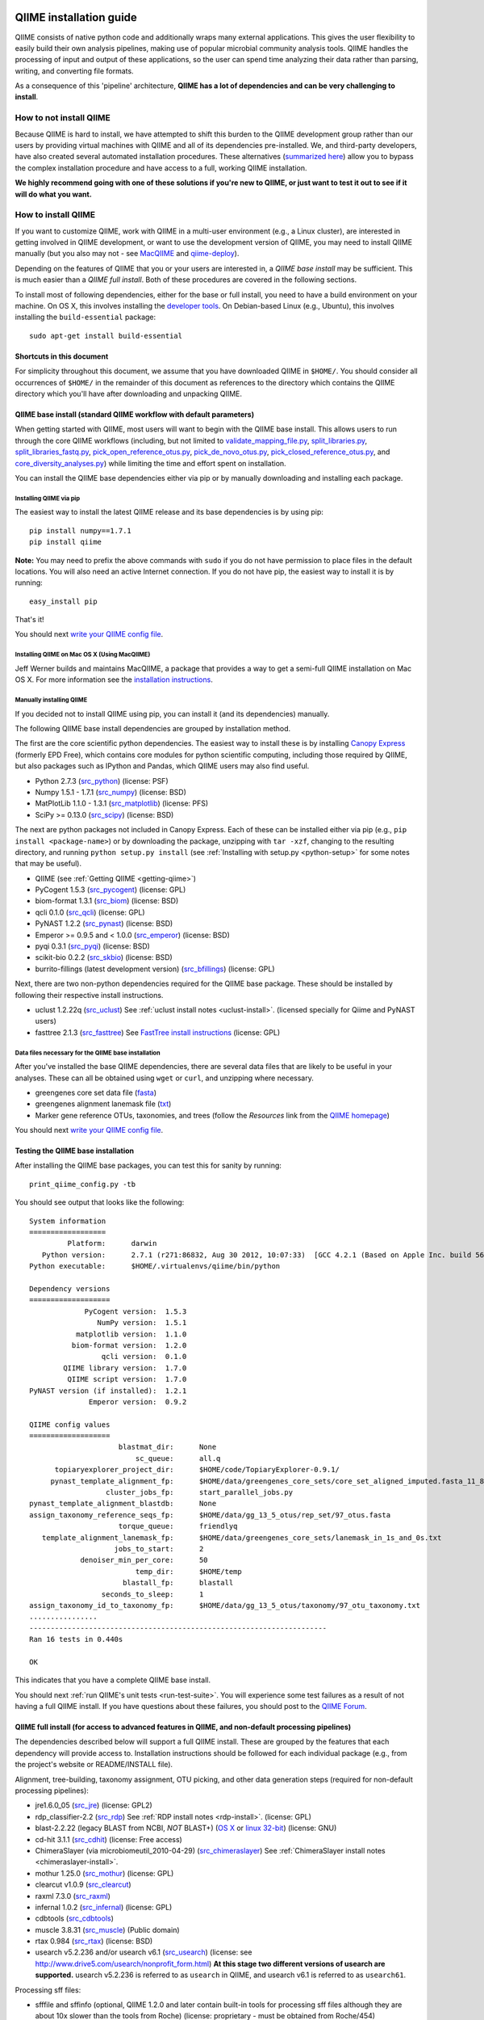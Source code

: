 .. _doc_install:
.. QIIME documentation master file, created by Jesse Stombaugh
   sphinx-quickstart on Mon Jan 25 12:57:02 2010.
   You can adapt this file completely to your liking, but it should at least
   contain the root `toctree` directive.

.. index:: Installing QIIME

=========================
QIIME installation guide
=========================

QIIME consists of native python code and additionally wraps many external applications. This gives the user flexibility to easily build their own analysis pipelines, making use of popular microbial community analysis tools. QIIME handles the processing of input and output of these applications, so the user can spend time analyzing their data rather than parsing, writing, and converting file formats.

As a consequence of this 'pipeline' architecture, **QIIME has a lot of dependencies and can be very challenging to install**.


How to not install QIIME
========================

Because QIIME is hard to install, we have attempted to shift this burden to the QIIME development group rather than our users by providing virtual machines with QIIME and all of its dependencies pre-installed. We, and third-party developers, have also created several automated installation procedures. These alternatives (`summarized here <../index.html#downloading-and-installing-qiime>`_) allow you to bypass the complex installation procedure and have access to a full, working QIIME installation.

**We highly recommend going with one of these solutions if you're new to QIIME, or just want to test it out to see if it will do what you want.**

How to install QIIME
====================

If you want to customize QIIME, work with QIIME in a multi-user environment (e.g., a Linux cluster), are interested in getting involved in QIIME development, or want to use the development version of QIIME, you may need to install QIIME manually (but you also may not - see `MacQIIME <http://www.wernerlab.org/software/macqiime>`_ and `qiime-deploy <https://github.com/qiime/qiime-deploy>`_).

Depending on the features of QIIME that you or your users are interested in, a *QIIME base install* may be sufficient. This is much easier than a *QIIME full install*. Both of these procedures are covered in the following sections.

To install most of following dependencies, either for the base or full install, you need to have a build environment on your machine. On OS X, this involves installing the `developer tools <http://developer.apple.com/technologies/xcode.html>`_. On Debian-based Linux (e.g., Ubuntu), this involves installing the ``build-essential`` package::

	sudo apt-get install build-essential

Shortcuts in this document
--------------------------
For simplicity throughout this document, we assume that you have downloaded QIIME in ``$HOME/``. You should consider all occurrences of ``$HOME/`` in the remainder of this document as references to the directory which contains the QIIME directory which you'll have after downloading and unpacking QIIME.

QIIME base install (standard QIIME workflow with default parameters)
--------------------------------------------------------------------

When getting started with QIIME, most users will want to begin with the QIIME base install. This allows users to run through the core QIIME workflows (including, but not limited to `validate_mapping_file.py <../scripts/validate_mapping_file.html>`_, `split_libraries.py <../scripts/split_libraries.html>`_, `split_libraries_fastq.py <../scripts/split_libraries_fastq.html>`_, `pick_open_reference_otus.py <../scripts/pick_open_reference_otus.html>`_, `pick_de_novo_otus.py <../scripts/pick_de_novo_otus.html>`_, `pick_closed_reference_otus.py <../scripts/pick_closed_reference_otus.html>`_, and `core_diversity_analyses.py <../scripts/core_diversity_analyses.html>`_) while limiting the time and effort spent on installation.

You can install the QIIME base dependencies either via pip or by manually downloading and installing each package.

Installing QIIME via pip
++++++++++++++++++++++++

The easiest way to install the latest QIIME release and its base dependencies is by using pip::

	pip install numpy==1.7.1
	pip install qiime

**Note:** You may need to prefix the above commands with ``sudo`` if you do not have permission to place files in the default locations. You will also need an active Internet connection. If you do not have pip, the easiest way to install it is by running::

	easy_install pip

That's it!

You should next `write your QIIME config file <./qiime_config.html>`_.

Installing QIIME on Mac OS X (Using MacQIIME)
+++++++++++++++++++++++++++++++++++++++++++++

Jeff Werner builds and maintains MacQIIME, a package that provides a way to get a semi-full QIIME installation on Mac OS X. For more information see the `installation instructions <http://www.wernerlab.org/software/macqiime>`_.


Manually installing QIIME
+++++++++++++++++++++++++

If you decided not to install QIIME using pip, you can install it (and its dependencies) manually.

The following QIIME base install dependencies are grouped by installation method.

The first are the core scientific python dependencies. The easiest way to install these is by installing `Canopy Express <https://www.enthought.com/canopy-express/>`_ (formerly EPD Free), which contains core modules for python scientific computing, including those required by QIIME, but also packages such as IPython and Pandas, which QIIME users may also find useful.

* Python 2.7.3 (`src_python <http://www.python.org/ftp/python/2.7.3/Python-2.7.3.tgz>`_) (license: PSF)
* Numpy 1.5.1 - 1.7.1 (`src_numpy <http://sourceforge.net/projects/numpy/files/NumPy/1.7.1/numpy-1.7.1.tar.gz/download>`_) (license: BSD)
* MatPlotLib 1.1.0 - 1.3.1 (`src_matplotlib <http://downloads.sourceforge.net/project/matplotlib/matplotlib/matplotlib-1.1.0/matplotlib-1.1.0.tar.gz>`_) (license: PFS)
* SciPy >= 0.13.0 (`src_scipy <https://pypi.python.org/packages/source/s/scipy/scipy-0.13.0.tar.gz>`_) (license: BSD)

The next are python packages not included in Canopy Express. Each of these can be installed either via pip (e.g., ``pip install <package-name>``) or by downloading the package, unzipping with ``tar -xzf``, changing to the resulting directory, and running ``python setup.py install`` (see :ref:`Installing with setup.py <python-setup>` for some notes that may be useful).

* QIIME (see :ref:`Getting QIIME <getting-qiime>`)
* PyCogent 1.5.3 (`src_pycogent <https://pypi.python.org/packages/source/c/cogent/cogent-1.5.3.tgz>`_) (license: GPL)
* biom-format 1.3.1 (`src_biom <https://pypi.python.org/packages/source/b/biom-format/biom-format-1.3.1.tar.gz>`_) (license: BSD)
* qcli 0.1.0 (`src_qcli <https://pypi.python.org/packages/source/q/qcli/qcli-0.1.0.tar.gz>`_) (license: GPL)
* PyNAST 1.2.2 (`src_pynast <https://pypi.python.org/packages/source/p/pynast/pynast-1.2.2.tar.gz>`_) (license: BSD)
* Emperor >= 0.9.5 and < 1.0.0 (`src_emperor <https://pypi.python.org/packages/source/e/emperor/emperor-0.9.5.tar.gz>`_) (license: BSD)
* pyqi 0.3.1 (`src_pyqi <https://pypi.python.org/packages/source/p/pyqi/pyqi-0.3.1.tar.gz>`_) (license: BSD)
* scikit-bio 0.2.2 (`src_skbio <https://pypi.python.org/packages/source/s/scikit-bio/scikit-bio-0.2.2.tar.gz>`_) (license: BSD)
* burrito-fillings (latest development version) (`src_bfillings <https://github.com/biocore/burrito-fillings>`_) (license: GPL)

Next, there are two non-python dependencies required for the QIIME base package. These should be installed by following their respective install instructions.

* uclust 1.2.22q (`src_uclust <http://www.drive5.com/uclust/downloads1_2_22q.html>`_) See :ref:`uclust install notes <uclust-install>`. (licensed specially for Qiime and PyNAST users)
* fasttree 2.1.3 (`src_fasttree <http://www.microbesonline.org/fasttree/FastTree-2.1.3.c>`_) See `FastTree install instructions <http://www.microbesonline.org/fasttree/#Install>`_ (license: GPL)

Data files necessary for the QIIME base installation
++++++++++++++++++++++++++++++++++++++++++++++++++++

After you've installed the base QIIME dependencies, there are several data files that are likely to be useful in your analyses. These can all be obtained using ``wget`` or ``curl``, and unzipping where necessary.

* greengenes core set data file (`fasta <http://greengenes.lbl.gov/Download/Sequence_Data/Fasta_data_files/core_set_aligned.fasta.imputed>`_)
* greengenes alignment lanemask file (`txt <http://greengenes.lbl.gov/Download/Sequence_Data/lanemask_in_1s_and_0s>`_)
* Marker gene reference OTUs, taxonomies, and trees  (follow the *Resources* link from the `QIIME homepage <http://www.qiime.org>`_)

You should next `write your QIIME config file <./qiime_config.html>`_.

Testing the QIIME base installation
-----------------------------------

After installing the QIIME base packages, you can test this for sanity by running::

	print_qiime_config.py -tb

You should see output that looks like the following::

	System information
	==================
	         Platform:	darwin
	   Python version:	2.7.1 (r271:86832, Aug 30 2012, 10:07:33)  [GCC 4.2.1 (Based on Apple Inc. build 5658) (LLVM build 2336.11.00)]
	Python executable:	$HOME/.virtualenvs/qiime/bin/python

	Dependency versions
	===================
	             PyCogent version:	1.5.3
	                NumPy version:	1.5.1
	           matplotlib version:	1.1.0
	          biom-format version:	1.2.0
	                 qcli version:	0.1.0
	        QIIME library version:	1.7.0
	         QIIME script version:	1.7.0
	PyNAST version (if installed):	1.2.1
	              Emperor version:	0.9.2

	QIIME config values
	===================
	                     blastmat_dir:	None
	                         sc_queue:	all.q
	      topiaryexplorer_project_dir:	$HOME/code/TopiaryExplorer-0.9.1/
	     pynast_template_alignment_fp:	$HOME/data/greengenes_core_sets/core_set_aligned_imputed.fasta_11_8_07.no_dots
	                  cluster_jobs_fp:	start_parallel_jobs.py
	pynast_template_alignment_blastdb:	None
	assign_taxonomy_reference_seqs_fp:	$HOME/data/gg_13_5_otus/rep_set/97_otus.fasta
	                     torque_queue:	friendlyq
	   template_alignment_lanemask_fp:	$HOME/data/greengenes_core_sets/lanemask_in_1s_and_0s.txt
	                    jobs_to_start:	2
	            denoiser_min_per_core:	50
	                         temp_dir:	$HOME/temp
	                      blastall_fp:	blastall
	                 seconds_to_sleep:	1
	assign_taxonomy_id_to_taxonomy_fp:	$HOME/data/gg_13_5_otus/taxonomy/97_otu_taxonomy.txt
	................
	----------------------------------------------------------------------
	Ran 16 tests in 0.440s

	OK

This indicates that you have a complete QIIME base install.

You should next :ref:`run QIIME's unit tests <run-test-suite>`. You will experience some test failures as a result of not having a full QIIME install. If you have questions about these failures, you should post to the `QIIME Forum <http://forum.qiime.org>`_.

QIIME full install (for access to advanced features in QIIME, and non-default processing pipelines)
---------------------------------------------------------------------------------------------------

The dependencies described below will support a full QIIME install. These are grouped by the features that each dependency will provide access to. Installation instructions should be followed for each individual package (e.g., from the project's website or README/INSTALL file).

Alignment, tree-building, taxonomy assignment, OTU picking, and other data generation steps (required for non-default processing pipelines):

* jre1.6.0_05 (`src_jre <http://java.sun.com/javase/downloads/index.jsp>`_) (license: GPL2)
* rdp_classifier-2.2 (`src_rdp <http://sourceforge.net/projects/rdp-classifier/files/rdp-classifier/rdp_classifier_2.2.zip/download>`_) See :ref:`RDP install notes <rdp-install>`. (license: GPL)
* blast-2.2.22 (legacy BLAST from NCBI, *NOT* BLAST+) (`OS X <ftp://ftp.ncbi.nlm.nih.gov/blast/executables/release/2.2.22/blast-2.2.22-universal-macosx.tar.gz>`_ or `linux 32-bit <ftp://ftp.ncbi.nlm.nih.gov/blast/executables/release/2.2.22/blast-2.2.22-ia32-linux.tar.gz>`_) (license: GNU)
* cd-hit 3.1.1 (`src_cdhit <http://www.bioinformatics.org/download/cd-hit/cd-hit-2007-0131.tar.gz>`_) (license: Free access)
* ChimeraSlayer (via microbiomeutil_2010-04-29) (`src_chimeraslayer <http://sourceforge.net/projects/microbiomeutil/files/>`_) See :ref:`ChimeraSlayer install notes <chimeraslayer-install>`.
* mothur 1.25.0 (`src_mothur <http://www.mothur.org/w/images/6/6d/Mothur.1.25.0.zip>`_) (license: GPL)
* clearcut v1.0.9 (`src_clearcut <http://www.mothur.org/w/images/9/91/Clearcut.source.zip>`_)
* raxml 7.3.0 (`src_raxml <ftp://thebeast.colorado.edu/pub/QIIME-v1.5.0-dependencies/stamatak-standard-RAxML-5_7_2012.tgz>`_)
* infernal 1.0.2 (`src_infernal <ftp://selab.janelia.org/pub/software/infernal/infernal.tar.gz>`_) (license: GPL)
* cdbtools (`src_cdbtools <ftp://occams.dfci.harvard.edu/pub/bio/tgi/software/cdbfasta/cdbfasta.tar.gz>`_)
* muscle 3.8.31 (`src_muscle <http://www.drive5.com/muscle/downloads.htm>`_) (Public domain)
* rtax 0.984 (`src_rtax <http://static.davidsoergel.com/rtax-0.984.tgz>`_) (license: BSD)
* usearch v5.2.236 and/or usearch v6.1 (`src_usearch <http://www.drive5.com/usearch/>`_) (license: see http://www.drive5.com/usearch/nonprofit_form.html) **At this stage two different versions of usearch are supported.** usearch v5.2.236 is referred to as ``usearch`` in QIIME, and usearch v6.1 is referred to as ``usearch61``.

Processing sff files:

* sfffile and sffinfo (optional, QIIME 1.2.0 and later contain built-in tools for processing sff files although they are about 10x slower than the tools from Roche) (license: proprietary - must be obtained from Roche/454)

Denoising 454 data:

* GNU Science Library (required by AmpliconNoise) (`src_gsl <ftp://ftp.gnu.org/gnu/gsl/gsl-1.9.tar.gz>`_)
* AmpliconNoise 1.27 (`src_ampliconnoise <http://ampliconnoise.googlecode.com/files/AmpliconNoiseV1.27.tar.gz>`_) See :ref:`AmpliconNoise install notes <ampliconnoise-install>`.
* ghc 6.8 (required by the QIIME denoiser) (`src_ghc <http://haskell.org/ghc>`_)

Visualization and plotting steps:

* cytoscape v2.7.0 (`src_cytoscape <http://www.cytoscape.org/>`_) (license: LGPL)

Supervised learning (``supervised_learning.py``) and ``compare_categories.py``:

* R 3.0.2 (`src_r <http://www.r-project.org/>`_) See :ref:`R install notes <R-install>`. (license: GPL2)

If you plan to build the QIIME documentation locally:

* Sphinx 1.0.4 (`src <http://pypi.python.org/pypi/Sphinx>`_) See :ref:`Building the QIIME documentation <build-qiime-docs>` (license: BSD)

If you plan to use remote mapping files (stored as Google Spreadsheets) with QIIME (see the tutorial `here <../tutorials/remote_mapping_files.html>`_):

* gdata 2.0.17 (`src <http://gdata-python-client.googlecode.com/files/gdata-2.0.17.tar.gz>`_) (license: Apache 2.0)

If you plan to use SourceTracker with QIIME:

* SourceTracker 0.9.5 (`src <http://downloads.sourceforge.net/project/sourcetracker/sourcetracker-0.9.5.tar.gz>`_) (license: GPL)

Testing the QIIME full installation
-----------------------------------

After installing the QIIME base packages, you can test this for sanity by running::

	print_qiime_config.py -t

You should see output that looks like the following::

	System information
	==================
	         Platform:	darwin
	   Python version:	2.7.1 (r271:86832, Aug 30 2012, 10:07:33)  [GCC 4.2.1 (Based on Apple Inc. build 5658) (LLVM build 2336.11.00)]
	Python executable:	$HOME/.virtualenvs/qiime/bin/python

	Dependency versions
	===================
	                     PyCogent version:	1.5.3
	                        NumPy version:	1.5.1
	                   matplotlib version:	1.1.0
	                  biom-format version:	1.2.0-dev
	                         qcli version:	0.1.0
	                QIIME library version:	1.7.0-dev
	                 QIIME script version:	1.7.0-dev
	        PyNAST version (if installed):	1.2.1
	                      Emperor version:	0.9.2-dev
	RDP Classifier version (if installed):	rdp_classifier-2.2.jar
	          Java version (if installed):	1.6.0_43

	QIIME config values
	===================
	                     blastmat_dir:	/Applications/blast-2.2.22/data/
	                         sc_queue:	all.q
	      topiaryexplorer_project_dir:	$HOME/code/TopiaryExplorer-0.9.1/
	     pynast_template_alignment_fp:	$HOME/data/greengenes_core_sets/core_set_aligned_imputed.fasta_11_8_07.no_dots
	                  cluster_jobs_fp:	start_parallel_jobs.py
	pynast_template_alignment_blastdb:	None
	assign_taxonomy_reference_seqs_fp:	$HOME/data/gg_13_5_otus/rep_set/97_otus.fasta
	                     torque_queue:	friendlyq
	   template_alignment_lanemask_fp:	$HOME/data/greengenes_core_sets/lanemask_in_1s_and_0s.txt
	                    jobs_to_start:	2
	            denoiser_min_per_core:	50
	                         temp_dir:	$HOME/temp
	                      blastall_fp:	blastall
	                 seconds_to_sleep:	1
	assign_taxonomy_id_to_taxonomy_fp:	$HOME/data/gg_13_5_otus/taxonomy/97_otu_taxonomy.txt
	...................................
	----------------------------------------------------------------------
	Ran 35 tests in 0.641s

	OK

You should next :ref:`run QIIME's unit tests <run-test-suite>`. All tests should pass if you have a working full QIIME installation. If you have questions about these failures, you should post to the `QIIME Forum <http://forum.qiime.org>`_.

==========================================
QIIME installation guide: Additional notes
==========================================

The following sections are referenced from the installation guide above.

.. _getting-qiime:

Getting QIIME
=============

First, change to the directory where you would like to download QIIME::

	cd $HOME

Stable Release
--------------
Currently the most stable version of QIIME is our |release| release, which you can download from `here <https://pypi.python.org/pypi/qiime>`_.

Latest Development Version
--------------------------
To get the latest development version of QIIME, you should check it out of our git repository, which is hosted on GitHub. While this code is subject to changes in interface and hasn't been as extensively tested as the release version, it will provide access to the latest and greatest QIIME features. The official web documentation is likely to be out-of-date with respect to the development software. You should instead refer to the documentation in ``Qiime/doc``. Check out the latest version of QIIME using git with the command::

	git clone git://github.com/biocore/qiime.git Qiime

If you are using the latest development version of QIIME, you should periodically update your checkout by running the following command (from within your checkout)::

	git pull

Unpacking QIIME (release only)
------------------------------
After downloading the QIIME release tar file you'll need to unpack the code. For simplicity in this document, we will assume that you have downloaded QIIME to the directory ``$HOME/``.

Unpack the release .tar.gz file with the commands::

	cd $HOME
	tar -xvzf qiime-1.8.0.tar.gz
	ln -s $HOME/qiime-1.8.0 $HOME/Qiime

If you have downloaded the development version from GitHub, QIIME is already unpacked.

Installing QIIME
----------------
QIIME consists of library code (in ``Qiime/qiime``), test code (in ``Qiime/tests``), example script input (in ``Qiime/qiime_test_data``), documentation (in ``Qiime/doc``), and scripts (in ``Qiime/scripts``). Installing QIIME consists of installing the library code in a place where python knows where to find it, and installing the scripts in a place where the shell looks for executable files, and running the tests (optional, but highly recommended).

.. _python-setup:

Installing with setup.py
------------------------

Using ``Qiime/setup.py`` (and thereby python's ``distutils`` package) is the recommended way of installing the Qiime library code and scripts. You can optionally specify where the library code and scripts should be installed -- depending on your setup, you may want to do this. By default, the QIIME library code will be placed under python's ``site-packages``, and the QIIME scripts will be place in ``/usr/local/bin/``. You may need to run ``setup.py`` using ``sudo`` if you do not have permission to place files in the default locations.

First, ensure that you are in the top-level QIIME directory::

	cd $HOME/Qiime

By default the QIIME scripts will be installed in ``/usr/local/bin``. As there are a lot of QIIME scripts, we highly recommend customizing the script directory to keep your system organized. This can be customized with the ``--install_scripts`` option. You also can specify an alternate directory for the library files with ``--install-purelib``. An example command is::

	python setup.py install --install-scripts=$HOME/bin/ --install-purelib=$HOME/lib/

For a complete discussion of customizations related to the setup.py script, `see this page <http://docs.python.org/release/2.7.1/install/index.html#alternate-installation>`_.

If you used default values for ``--install-scripts`` and ``--install-purelib`` (by not specifying them), your installation should be complete. If you specified an alternate value for ``--install-scripts``, you'll need to ensure that the shell knows where to look for the scripts. If you are using the bash shell and the locations specified in the examples above, you can do this with the following command::

	echo "export PATH=$HOME/bin/:$PATH" >> $HOME/.bashrc

If you specified an alternate value for ``--install-purelib``, you'll need to be sure that python knows where to look for Qiime. If you are using the bash shell and the locations specified in the examples above, you can do this with the following command::

	echo "export PYTHONPATH=$HOME/lib/:$PYTHONPATH" >> $HOME/.bashrc

Then source your ``.bashrc``::

	source $HOME/.bashrc

Finally, you should `write your QIIME config file <./qiime_config.html>`_.

.. _run-test-suite:

Running the test suite
----------------------
Next you should run the test suite. Execute the following commands::

	cd $HOME/Qiime/tests/
	python all_tests.py

You will see test output on the terminal indicating test successes and failures. Some failures are OK. The ``all_tests.py`` command will complete with a summary of test failures. Some tests may fail due to missing external applications -- these will be noted separately from other test failures. If these are related to features of QIIME that you are not using, this is acceptable. Otherwise, you'll need to ensure that you have the external applications installed correctly (and the correct versions), and re-run the tests.

License information for external dependencies
=============================================
We have attempted to provide accurate licensing information for the above dependencies for the convenience of our users. This information is by no means definitive and may contain errors. Any questions about licenses or the legality of specific uses of these software packages should be directed to the authors of the software. Do not rely solely on the license information presented above!

External application install notes
==================================

PATH Environment Variable
-------------------------

External applications used by QIIME need to be visible to the shell by existing in executable search path (i.e., listed in the ``$PATH`` environment variable). For example, if you plan to use cd-hit, and have the cd-hit executables installed in ``$HOME/bin`` you can add this directory to your system path with the commands::

	echo "export PATH=$HOME/bin/:$PATH" >> $HOME/.bashrc
	source $HOME/.bashrc

PYTHONPATH Environment Variable
-------------------------------

Qiime, PyCogent, and NumPy must be visible to python for all features of QIIME. matplotlib must be visible to python if you plan to use graphics features of QIIME; PyNAST must be visible to python if you plan to use PyNAST for multiple sequence alignment; and Denoiser must be visible to python if you plan to denoise 454 data. With the exception of Denoiser, all of these packages come with setup.py scripts. If you have used these, you should not need to modify your PYTHONPATH to make the library code visible. If you haven't used the respective setup.py scripts, or if you specified an alternate value for ``--install-purelib``, you may need to add the locations of these libraries to your PYTHONPATH environment variable.

For example, if you've installed PyNAST in ``$HOME/PyNAST`` you can add this to your PYTHONPATH with the commands::

	echo "export PYTHONPATH=$HOME/PyNAST/:$PYTHONPATH" >> $HOME/.bashrc
	source $HOME/.bashrc

.. _rdp-install:

RDP_JAR_PATH Environment Variable
---------------------------------

If you plan to use the RDP classifier for taxonomy assignment you must define an ``RDP_JAR_PATH`` environment variable. If you downloaded and unzipped the RDP classifier folder in ``$HOME/app/``, you can do this with the following commands::

	echo "export RDP_JAR_PATH=$HOME/app/rdp_classifier_2.2/rdp_classifier-2.2.jar" >> $HOME/.bashrc
	source $HOME/.bashrc

Note that you will need the contents inside ``rdp_classifier_2.2`` for the program to function properly.

.. _uclust-install:

uclust Install Notes
--------------------

The uclust binary must be called ``uclust``, which differs from the names of the posted binaries, but is the name of the binary if you build from source. If you've installed the binary ``uclust1.2.21q_i86linux64`` as ``$HOME/bin/uclust1.2.21q_i86linux64``, we recommend creating a symbolic link to this file::

	ln -s $HOME/bin/uclust1.2.21q_i86linux64 $HOME/bin/uclust

.. _usearch-install:

usearch Install Notes
---------------------

The usearch binary must be called ``usearch``, which differs from the names of the posted binaries, but is the name of the binary if you build from source. If you've installed the binary ``usearch5.2.236_i86linux32`` as ``$HOME/bin/usearch5.2.236_i86linux32``, we recommend creating a symbolic link to this file::

	ln -s $HOME/bin/usearch5.2.236_i86linux32 $HOME/bin/usearch

.. _chimeraslayer-install:

ChimeraSlayer Install Notes
---------------------------

ChimeraSlayer can only be run from the directory where it was unpacked and built as it depends on several of its dependencies being in specific places relative to the executable (``ChimeraSlayer/ChimeraSlayer.pl``). Carefully follow the ChimeraSlayer install instructions. Then add the directory containing ``ChimeraSlayer.pl`` to your ``$PATH`` environment variable. If your ``ChimeraSlayer`` folder is in ``$HOME/app/`` you can set the ``$PATH`` environment variable as follows::

	echo "export PATH=$HOME/app/ChimeraSlayer:$PATH" >> $HOME/.bashrc
	source $HOME/.bashrc

If you're having trouble getting ChimeraSlayer to work via QIIME, you should first check to see if you can run it directly from a directory other than its install directory. For example, try running ``ChimeraSlayer.pl`` from your home directory.

Once you have configured Qiime, you can test your ChimeraSlayer install by running::

	print_qiime_config.py -t

This includes a check for obvious problems with your ChimeraSlayer install, and should help you determine if you have it installed correctly.

.. _R-install:

R Install Notes
---------------

To install R visit http://www.r-project.org/ and follow the install instructions. Once R is installed, run R and excecute the following commands::

	install.packages('randomForest')
	install.packages('optparse')
	install.packages('vegan')
	install.packages('ape')
	install.packages('MASS')
	install.packages('gtools')
	install.packages('klaR')
	install.packages('RColorBrewer')
	q()

.. _ampliconnoise-install:

AmpliconNoise Install Notes
---------------------------

AmpliconNoise requires that several environment variables are set. After you've installed AmpliconNoise, you can set these with the following commands (assuming your AmpliconNoise install directory is ``$HOME/AmpliconNoiseV1.27/``)::

	echo "export PATH=$HOME/AmpliconNoiseV1.27/Scripts:$HOME/AmpliconNoiseV1.27/bin:$PATH" >> $HOME/.bashrc

	echo "export PYRO_LOOKUP_FILE=$HOME/AmpliconNoiseV1.27/Data/LookUp_E123.dat" >> $HOME/.bashrc
	echo "export SEQ_LOOKUP_FILE=$HOME/AmpliconNoiseV1.27/Data/Tran.dat" >> $HOME/.bashrc

QIIME Denoiser Install Notes
----------------------------

If you do not install QIIME using ``setup.py`` and you plan to use the QIIME Denoiser, you'll need to compile the FlowgramAlignment program. To do this you'll need to have ``ghc`` installed. Then from the ``Qiime/qiime/support_files/denoiser/FlowgramAlignment/`` directory, run the following command::

	make ; make install

.. _build-qiime-docs:

Building The QIIME Documentation
================================

If you are using the development version of QIIME, you may want to build the documentation locally for access to the latest version. You can change to the ``Qiime/doc`` directory and run::

	make html

We try to update the documentation as we update the code, but development version users may notice some discrepancies. After building the documentation, you can view it in a web browser by opening the file ``Qiime/doc/_build/html/index.html``. You may want to bookmark that page for easy access.
